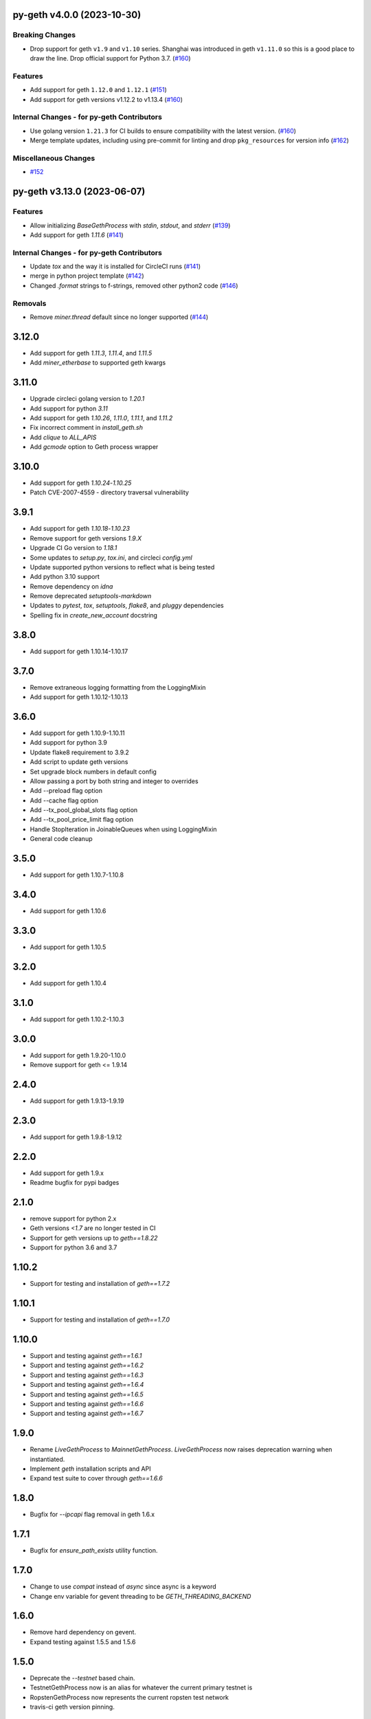 py-geth v4.0.0 (2023-10-30)
---------------------------

Breaking Changes
~~~~~~~~~~~~~~~~

- Drop support for geth ``v1.9`` and ``v1.10`` series. Shanghai was introduced in geth ``v1.11.0`` so this is a good place to draw the line. Drop official support for Python 3.7. (`#160 <https://github.com/ethereum/py-geth/issues/160>`__)


Features
~~~~~~~~

- Add support for geth ``1.12.0`` and ``1.12.1`` (`#151 <https://github.com/ethereum/py-geth/issues/151>`__)
- Add support for geth versions v1.12.2 to v1.13.4 (`#160 <https://github.com/ethereum/py-geth/issues/160>`__)


Internal Changes - for py-geth Contributors
~~~~~~~~~~~~~~~~~~~~~~~~~~~~~~~~~~~~~~~~~~~

- Use golang version ``1.21.3`` for CI builds to ensure compatibility with the latest version. (`#160 <https://github.com/ethereum/py-geth/issues/160>`__)
- Merge template updates, including using pre-commit for linting and drop ``pkg_resources`` for version info (`#162 <https://github.com/ethereum/py-geth/issues/162>`__)


Miscellaneous Changes
~~~~~~~~~~~~~~~~~~~~~

- `#152 <https://github.com/ethereum/py-geth/issues/152>`__


py-geth v3.13.0 (2023-06-07)
----------------------------

Features
~~~~~~~~

- Allow initializing `BaseGethProcess` with `stdin`, `stdout`, and `stderr` (`#139 <https://github.com/ethereum/py-geth/issues/139>`__)
- Add support for geth `1.11.6` (`#141 <https://github.com/ethereum/py-geth/issues/141>`__)


Internal Changes - for py-geth Contributors
~~~~~~~~~~~~~~~~~~~~~~~~~~~~~~~~~~~~~~~~~~~

- Update `tox` and the way it is installed for CircleCI runs (`#141 <https://github.com/ethereum/py-geth/issues/141>`__)
- merge in python project template (`#142 <https://github.com/ethereum/py-geth/issues/142>`__)
- Changed `.format` strings to f-strings, removed other python2 code (`#146 <https://github.com/ethereum/py-geth/issues/146>`__)


Removals
~~~~~~~~

- Remove `miner.thread` default since no longer supported (`#144 <https://github.com/ethereum/py-geth/issues/144>`__)


3.12.0
------

- Add support for geth `1.11.3`, `1.11.4`, and `1.11.5`
- Add `miner_etherbase` to supported geth kwargs

3.11.0
------

- Upgrade circleci golang version to `1.20.1`
- Add support for python `3.11`
- Add support for geth `1.10.26`, `1.11.0`, `1.11.1`, and `1.11.2`
- Fix incorrect comment in `install_geth.sh`
- Add `clique` to `ALL_APIS`
- Add `gcmode` option to Geth process wrapper

3.10.0
------

- Add support for geth `1.10.24`-`1.10.25`
- Patch CVE-2007-4559 - directory traversal vulnerability

3.9.1
-----

- Add support for geth `1.10.18`-`1.10.23`
- Remove support for geth versions `1.9.X`
- Upgrade CI Go version to `1.18.1`
- Some updates to `setup.py`, `tox.ini`, and circleci `config.yml`
- Update supported python versions to reflect what is being tested
- Add python 3.10 support
- Remove dependency on `idna`
- Remove deprecated `setuptools-markdown`
- Updates to `pytest`, `tox`, `setuptools`, `flake8`, and `pluggy` dependencies
- Spelling fix in `create_new_account` docstring

3.8.0
-----

- Add support for geth 1.10.14-1.10.17

3.7.0
-----

- Remove extraneous logging formatting from the LoggingMixin
- Add support for geth 1.10.12-1.10.13

3.6.0
-----

- Add support for geth 1.10.9-1.10.11
- Add support for python 3.9
- Update flake8 requirement to 3.9.2
- Add script to update geth versions
- Set upgrade block numbers in default config
- Allow passing a port by both string and integer to overrides
- Add --preload flag option
- Add --cache flag option
- Add --tx_pool_global_slots flag option
- Add --tx_pool_price_limit flag option
- Handle StopIteration in JoinableQueues when using LoggingMixin
- General code cleanup

3.5.0
-----

- Add support for geth 1.10.7-1.10.8

3.4.0
-----

- Add support for geth 1.10.6

3.3.0
-----

- Add support for geth 1.10.5

3.2.0
-----

- Add support for geth 1.10.4

3.1.0
-----

- Add support for geth 1.10.2-1.10.3

3.0.0
-----

- Add support for geth 1.9.20-1.10.0
- Remove support for geth <= 1.9.14

2.4.0
-----

- Add support for geth 1.9.13-1.9.19

2.3.0
-----

- Add support for geth 1.9.8-1.9.12

2.2.0
-----

- Add support for geth 1.9.x
- Readme bugfix for pypi badges

2.1.0
-----

- remove support for python 2.x
- Geth versions `<1.7` are no longer tested in CI
- Support for geth versions up to `geth==1.8.22`
- Support for python 3.6 and 3.7

1.10.2
------

- Support for testing and installation of `geth==1.7.2`

1.10.1
------

- Support for testing and installation of `geth==1.7.0`

1.10.0
------

- Support and testing against `geth==1.6.1`
- Support and testing against `geth==1.6.2`
- Support and testing against `geth==1.6.3`
- Support and testing against `geth==1.6.4`
- Support and testing against `geth==1.6.5`
- Support and testing against `geth==1.6.6`
- Support and testing against `geth==1.6.7`

1.9.0
-----

- Rename `LiveGethProcess` to `MainnetGethProcess`.  `LiveGethProcess` now raises deprecation warning when instantiated.
- Implement `geth` installation scripts and API
- Expand test suite to cover through `geth==1.6.6`

1.8.0
-----

- Bugfix for `--ipcapi` flag removal in geth 1.6.x

1.7.1
-----

- Bugfix for `ensure_path_exists` utility function.

1.7.0
-----

- Change to use `compat` instead of `async` since async is a keyword
- Change env variable for gevent threading to be `GETH_THREADING_BACKEND`

1.6.0
-----

- Remove hard dependency on gevent.
- Expand testing against 1.5.5 and 1.5.6

1.5.0
-----

- Deprecate the `--testnet` based chain.
- TestnetGethProcess now is an alias for whatever the current primary testnet is
- RopstenGethProcess now represents the current ropsten test network
- travis-ci geth version pinning.

1.4.1
-----

- Add `rpc_cors_domain` to supported arguments for running geth instances.

1.4.0
-----

- Add `shh` flag to wrapper to allow enabling of whisper in geth processes.

1.3.0
-----

- Bugfix for python3 when no contracts are found.
- Allow genesis configuration through constructor of GethProcess classes.

1.2.0
-----

- Add gevent monkeypatch for socket when using requests and urllib.

1.1.0
-----

- Fix websocket addition

1.0.0
-----

- Add Websocket interface to default list of interfaces that are presented by
  geth.

0.9.0
-----

- Fix broken LiveGethProcess and TestnetGethProcess classes.
- Let DevGethProcesses use a local geth.ipc if the path is short enough.

0.8.0
-----

- Add `homesteadBlock`, `daoForkBlock`, and `doaForkSupport` to the genesis
  config that is written for test chains.

0.7.0
-----

- Rename python module from `pygeth` to `geth`

0.6.0
-----

- Add `is_rpc_ready` and `wait_for_rpc` api.
- Add `is_ipc_ready` and `wait_for_ipc` api.
- Add `is_dag_generated` and `wait_for_dag` api.
- Refactor `LoggingMixin` core logic into base `InterceptedStreamsMixin`


0.5.0
-----

- Fix deprecated usage of `--genesis`


0.4.0
-----

- Fix broken loggin mixin (again)


0.3.0
-----

- Fix broken loggin mixin.


0.2.0
-----

- Add logging mixins


0.1.0
-----

- Initial Release

